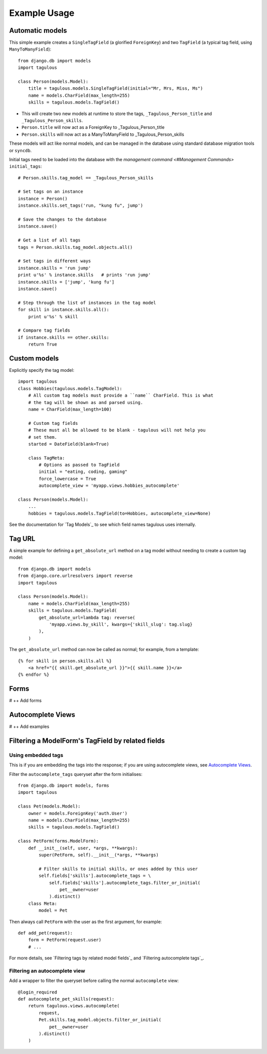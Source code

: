 .. _usage:

Example Usage
=============

Automatic models
----------------

This simple example creates a ``SingleTagField`` (a glorified ``ForeignKey``)
and two ``TagField`` (a typical tag field, using ``ManyToManyField``)::

    from django.db import models
    import tagulous
    
    class Person(models.Model):
        title = tagulous.models.SingleTagField(initial="Mr, Mrs, Miss, Ms")
        name = models.CharField(max_length=255)
        skills = tagulous.models.TagField()
    
* This will create two new models at runtime to store the tags,
  ``_Tagulous_Person_title`` and ``_Tagulous_Person_skills``.
* ``Person.title`` will now act as a ForeignKey to _Tagulous_Person_title
* ``Person.skills`` will now act as a ManyToManyField to _Tagulous_Person_skills

These models will act like normal models, and can be managed in the database
using standard database migration tools or ``syncdb``.

Initial tags need to be loaded into the database with the 
`management command <#Management Commands>` ``initial_tags``::

    # Person.skills.tag_model == _Tagulous_Person_skills
    
    # Set tags on an instance
    instance = Person()
    instance.skills.set_tags('run, "kung fu", jump')
    
    # Save the changes to the database
    instance.save()

    # Get a list of all tags
    tags = Person.skills.tag_model.objects.all()
    
    # Set tags in different ways
    instance.skills = 'run jump'
    print u'%s' % instance.skills   # prints 'run jump'
    instance.skills = ['jump', 'kung fu']
    instance.save()
    
    # Step through the list of instances in the tag model
    for skill in instance.skills.all():
        print u'%s' % skill
        
    # Compare tag fields
    if instance.skills == other.skills:
        return True
        

.. _example_custom_tag_model:

Custom models
-------------

Explicitly specify the tag model::

    import tagulous
    class Hobbies(tagulous.models.TagModel):
        # All custom tag models must provide a ``name`` CharField. This is what
        # the tag will be shown as and parsed using.
        name = CharField(max_length=100)
        
        # Custom tag fields
        # These must all be allowed to be blank - tagulous will not help you
        # set them.
        started = DateField(blank=True)
        
        class TagMeta:
            # Options as passed to TagField
            initial = "eating, coding, gaming"
            force_lowercase = True
            autocomplete_view = 'myapp.views.hobbies_autocomplete'
    
    class Person(models.Model):
        ...
        hobbies = tagulous.models.TagField(to=Hobbies, autocomplete_view=None)

See the documentation for `Tag Models`_ to see which field names tagulous
uses internally.


Tag URL
-------

A simple example for defining a ``get_absolute_url`` method on a tag model
without needing to create a custom tag model::

    from django.db import models
    from django.core.urlresolvers import reverse
    import tagulous
    
    class Person(models.Model):
        name = models.CharField(max_length=255)
        skills = tagulous.models.TagField(
            get_absolute_url=lambda tag: reverse(
                'myapp.views.by_skill', kwargs={'skill_slug': tag.slug}
            ),
        )

The ``get_absolute_url`` method can now be called as normal; for example, from
a template::

    {% for skill in person.skills.all %}
        <a href="{{ skill.get_absolute_url }}">{{ skill.name }}</a>
    {% endfor %}


Forms
-----

# ++ Add forms

Autocomplete Views
------------------

# ++ Add examples


Filtering a ModelForm's TagField by related fields
--------------------------------------------------

Using embedded tags
~~~~~~~~~~~~~~~~~~~

This is if you are embedding the tags into the response; if you are using
autocomplete views, see `Autocomplete Views`_.

Filter the ``autocomplete_tags`` queryset after the form initialises::

    from django.db import models, forms
    import tagulous
    
    class Pet(models.Model):
        owner = models.ForeignKey('auth.User')
        name = models.CharField(max_length=255)
        skills = tagulous.models.TagField()
    
    class PetForm(forms.ModelForm):
        def __init__(self, user, *args, **kwargs):
            super(PetForm, self).__init__(*args, **kwargs)
            
            # Filter skills to initial skills, or ones added by this user
            self.fields['skills'].autocomplete_tags = \
                self.fields['skills'].autocomplete_tags.filter_or_initial(
                    pet__owner=user
                ).distinct()
        class Meta:
            model = Pet

Then always call ``PetForm`` with the user as the first argument, for example::

    def add_pet(request):
        form = PetForm(request.user)
        # ...

For more details, see `Filtering tags by related model fields`_ and 
`Filtering autocomplete tags`_.


Filtering an autocomplete view
~~~~~~~~~~~~~~~~~~~~~~~~~~~~~~

Add a wrapper to filter the queryset before calling the normal ``autocomplete``
view::

    @login_required
    def autocomplete_pet_skills(request):
        return tagulous.views.autocomplete(
            request,
            Pet.skills.tag_model.objects.filter_or_initial(
                pet__owner=user
            ).distinct()
        )

